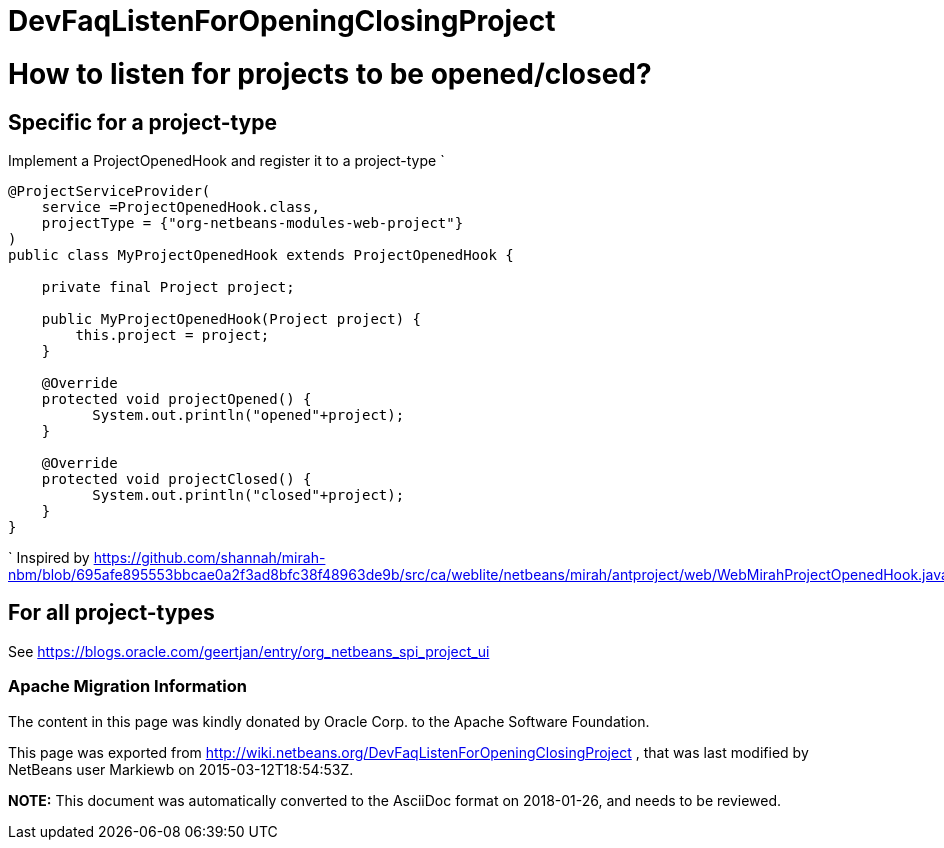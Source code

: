 // 
//     Licensed to the Apache Software Foundation (ASF) under one
//     or more contributor license agreements.  See the NOTICE file
//     distributed with this work for additional information
//     regarding copyright ownership.  The ASF licenses this file
//     to you under the Apache License, Version 2.0 (the
//     "License"); you may not use this file except in compliance
//     with the License.  You may obtain a copy of the License at
// 
//       http://www.apache.org/licenses/LICENSE-2.0
// 
//     Unless required by applicable law or agreed to in writing,
//     software distributed under the License is distributed on an
//     "AS IS" BASIS, WITHOUT WARRANTIES OR CONDITIONS OF ANY
//     KIND, either express or implied.  See the License for the
//     specific language governing permissions and limitations
//     under the License.
//

= DevFaqListenForOpeningClosingProject
:jbake-type: wiki
:jbake-tags: wiki, devfaq, needsreview
:jbake-status: published

= How to listen for projects to be opened/closed?

== Specific for a project-type

Implement a ProjectOpenedHook and register it to a project-type
`

[source,java]
----

@ProjectServiceProvider(
    service =ProjectOpenedHook.class,
    projectType = {"org-netbeans-modules-web-project"}
)
public class MyProjectOpenedHook extends ProjectOpenedHook {

    private final Project project;

    public MyProjectOpenedHook(Project project) {
        this.project = project;
    }

    @Override
    protected void projectOpened() {
          System.out.println("opened"+project);
    }

    @Override
    protected void projectClosed() {
          System.out.println("closed"+project);
    }
}

----

`
Inspired by link:https://github.com/shannah/mirah-nbm/blob/695afe895553bbcae0a2f3ad8bfc38f48963de9b/src/ca/weblite/netbeans/mirah/antproject/web/WebMirahProjectOpenedHook.java[https://github.com/shannah/mirah-nbm/blob/695afe895553bbcae0a2f3ad8bfc38f48963de9b/src/ca/weblite/netbeans/mirah/antproject/web/WebMirahProjectOpenedHook.java]

== For all project-types

See link:https://blogs.oracle.com/geertjan/entry/org_netbeans_spi_project_ui[https://blogs.oracle.com/geertjan/entry/org_netbeans_spi_project_ui]

=== Apache Migration Information

The content in this page was kindly donated by Oracle Corp. to the
Apache Software Foundation.

This page was exported from link:http://wiki.netbeans.org/DevFaqListenForOpeningClosingProject[http://wiki.netbeans.org/DevFaqListenForOpeningClosingProject] , 
that was last modified by NetBeans user Markiewb 
on 2015-03-12T18:54:53Z.


*NOTE:* This document was automatically converted to the AsciiDoc format on 2018-01-26, and needs to be reviewed.
